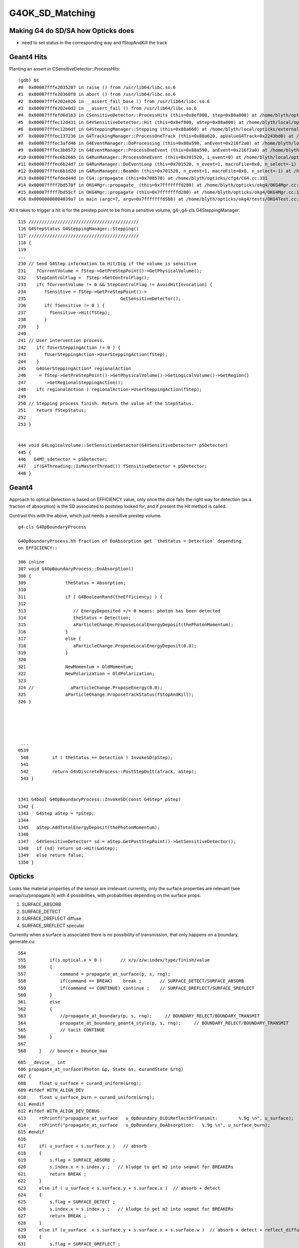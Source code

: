 G4OK_SD_Matching
=================

Making G4 do SD/SA how Opticks does
-------------------------------------

* need to set status in the corresponding way and fStopAndKill the track 


Geant4 Hits
--------------

Planting an assert in CSensitiveDetector::ProcessHits::

    (gdb) bt
    #0  0x00007fffe2035207 in raise () from /usr/lib64/libc.so.6
    #1  0x00007fffe20368f8 in abort () from /usr/lib64/libc.so.6
    #2  0x00007fffe202e026 in __assert_fail_base () from /usr/lib64/libc.so.6
    #3  0x00007fffe202e0d2 in __assert_fail () from /usr/lib64/libc.so.6
    #4  0x00007fffefd6d1b3 in CSensitiveDetector::ProcessHits (this=0x8ef800, step=0x88a800) at /home/blyth/opticks/cfg4/CSensitiveDetector.cc:49
    #5  0x00007fffec12d431 in G4VSensitiveDetector::Hit (this=0x8ef800, aStep=0x88a800) at /home/blyth/local/opticks/externals/g4/geant4.10.04.p02/source/digits_hits/detector/include/G4VSensitiveDetector.hh:122
    #6  0x00007fffec12b6df in G4SteppingManager::Stepping (this=0x88a660) at /home/blyth/local/opticks/externals/g4/geant4.10.04.p02/source/tracking/src/G4SteppingManager.cc:237
    #7  0x00007fffec137236 in G4TrackingManager::ProcessOneTrack (this=0x88a620, apValueG4Track=0x2243bd0) at /home/blyth/local/opticks/externals/g4/geant4.10.04.p02/source/tracking/src/G4TrackingManager.cc:126
    #8  0x00007fffec3afd46 in G4EventManager::DoProcessing (this=0x88a590, anEvent=0x216f2a0) at /home/blyth/local/opticks/externals/g4/geant4.10.04.p02/source/event/src/G4EventManager.cc:185
    #9  0x00007fffec3b0572 in G4EventManager::ProcessOneEvent (this=0x88a590, anEvent=0x216f2a0) at /home/blyth/local/opticks/externals/g4/geant4.10.04.p02/source/event/src/G4EventManager.cc:338
    #10 0x00007fffec6b2665 in G4RunManager::ProcessOneEvent (this=0x701520, i_event=0) at /home/blyth/local/opticks/externals/g4/geant4.10.04.p02/source/run/src/G4RunManager.cc:399
    #11 0x00007fffec6b24d7 in G4RunManager::DoEventLoop (this=0x701520, n_event=1, macroFile=0x0, n_select=-1) at /home/blyth/local/opticks/externals/g4/geant4.10.04.p02/source/run/src/G4RunManager.cc:367
    #12 0x00007fffec6b1d2d in G4RunManager::BeamOn (this=0x701520, n_event=1, macroFile=0x0, n_select=-1) at /home/blyth/local/opticks/externals/g4/geant4.10.04.p02/source/run/src/G4RunManager.cc:273
    #13 0x00007fffefded44d in CG4::propagate (this=0x708570) at /home/blyth/opticks/cfg4/CG4.cc:331
    #14 0x00007ffff7bd570f in OKG4Mgr::propagate_ (this=0x7fffffffd280) at /home/blyth/opticks/okg4/OKG4Mgr.cc:177
    #15 0x00007ffff7bd55cf in OKG4Mgr::propagate (this=0x7fffffffd280) at /home/blyth/opticks/okg4/OKG4Mgr.cc:117
    #16 0x00000000004039a7 in main (argc=7, argv=0x7fffffffd5b8) at /home/blyth/opticks/okg4/tests/OKG4Test.cc:9


All it takes to trigger a hit is for the prestep point to be from a sensitive volume, g4-;g4-cls G4SteppingManager::

    115 //////////////////////////////////////////
    116 G4StepStatus G4SteppingManager::Stepping()
    117 //////////////////////////////////////////
    118 {
    119 
    ...
    230 // Send G4Step information to Hit/Dig if the volume is sensitive
    231    fCurrentVolume = fStep->GetPreStepPoint()->GetPhysicalVolume();
    232    StepControlFlag =  fStep->GetControlFlag();
    233    if( fCurrentVolume != 0 && StepControlFlag != AvoidHitInvocation) {
    234       fSensitive = fStep->GetPreStepPoint()->
    235                                    GetSensitiveDetector();
    236       if( fSensitive != 0 ) {
    237         fSensitive->Hit(fStep);
    238       }
    239    }
    240 
    241 // User intervention process.
    242    if( fUserSteppingAction != 0 ) {
    243       fUserSteppingAction->UserSteppingAction(fStep);
    244    }
    245    G4UserSteppingAction* regionalAction
    246     = fStep->GetPreStepPoint()->GetPhysicalVolume()->GetLogicalVolume()->GetRegion()
    247       ->GetRegionalSteppingAction();
    248    if( regionalAction ) regionalAction->UserSteppingAction(fStep);
    249 
    250 // Stepping process finish. Return the value of the StepStatus.
    251    return fStepStatus;
    252 
    253 }


    444 void G4LogicalVolume::SetSensitiveDetector(G4VSensitiveDetector* pSDetector)
    445 {
    446   G4MT_sdetector = pSDetector;
    447   if(G4Threading::IsMasterThread()) fSensitiveDetector = pSDetector;
    448 }



Geant4
--------

Approach to optical Detection is based on EFFICIENCY value, only 
once the dice falls the right way for detection (as a fraction of absorption)
is the SD associated to poststep looked for, and if present the Hit method is called.

Contrast this with the above, which just needs a sensitive prestep volume.

::

    g4-cls G4OpBoundaryProcess

    G4OpBoundaryProcess.hh fraction of DoAbsorption get `theStatus = Detection` depending
    on EFFICIENCY::

    306 inline
    307 void G4OpBoundaryProcess::DoAbsorption()
    308 {
    309               theStatus = Absorption;
    310 
    311               if ( G4BooleanRand(theEfficiency) ) {
    312 
    313                  // EnergyDeposited =/= 0 means: photon has been detected
    314                  theStatus = Detection;
    315                  aParticleChange.ProposeLocalEnergyDeposit(thePhotonMomentum);
    316               }
    317               else {
    318                  aParticleChange.ProposeLocalEnergyDeposit(0.0);
    319               }
    320 
    321               NewMomentum = OldMomentum;
    322               NewPolarization = OldPolarization;
    323 
    324 //              aParticleChange.ProposeEnergy(0.0);
    325               aParticleChange.ProposeTrackStatus(fStopAndKill);
    326 }





     ...
    0539 
     540         if ( theStatus == Detection ) InvokeSD(pStep);
     541 
     542         return G4VDiscreteProcess::PostStepDoIt(aTrack, aStep);
     543 }


    1341 G4bool G4OpBoundaryProcess::InvokeSD(const G4Step* pStep)
    1342 {
    1343   G4Step aStep = *pStep;
    1344 
    1345   aStep.AddTotalEnergyDeposit(thePhotonMomentum);
    1346 
    1347   G4VSensitiveDetector* sd = aStep.GetPostStepPoint()->GetSensitiveDetector();
    1348   if (sd) return sd->Hit(&aStep);
    1349   else return false;
    1350 }



Opticks
----------

Looks like material properties of the sensor are irrelevant currently, 
only the surface properties are relevant (see oxrap/cu/propagate.h) 
with 4 possibilities, with probabilities depending on the surface props:

1. SURFACE_ABSORB
2. SURFACE_DETECT
3. SURFACE_DREFLECT diffuse
4. SURFACE_SREFLECT specular  


Currently when a surface is associated there is no possibility of transmission, 
that only happens on a boundary, generate.cu::

    554 
    555         if(s.optical.x > 0 )       // x/y/z/w:index/type/finish/value
    556         {
    557             command = propagate_at_surface(p, s, rng);
    558             if(command == BREAK)    break ;       // SURFACE_DETECT/SURFACE_ABSORB
    559             if(command == CONTINUE) continue ;    // SURFACE_DREFLECT/SURFACE_SREFLECT
    560         }
    561         else
    562         {
    563             //propagate_at_boundary(p, s, rng);     // BOUNDARY_RELECT/BOUNDARY_TRANSMIT
    564             propagate_at_boundary_geant4_style(p, s, rng);     // BOUNDARY_RELECT/BOUNDARY_TRANSMIT
    565             // tacit CONTINUE
    566         }
    567 
    568     }   // bounce < bounce_max

::

    605 __device__ int
    606 propagate_at_surface(Photon &p, State &s, curandState &rng)
    607 {
    608     float u_surface = curand_uniform(&rng);
    609 #ifdef WITH_ALIGN_DEV
    610     float u_surface_burn = curand_uniform(&rng);
    611 #endif
    612 #ifdef WITH_ALIGN_DEV_DEBUG
    613     rtPrintf("propagate_at_surface   u_OpBoundary_DiDiReflectOrTransmit:        %.9g \n", u_surface);
    614     rtPrintf("propagate_at_surface   u_OpBoundary_DoAbsorption:   %.9g \n", u_surface_burn);
    615 #endif
    616 
    617     if( u_surface < s.surface.y )   // absorb   
    618     {
    619         s.flag = SURFACE_ABSORB ;
    620         s.index.x = s.index.y ;   // kludge to get m2 into seqmat for BREAKERs
    621         return BREAK ;
    622     }
    623     else if ( u_surface < s.surface.y + s.surface.x )  // absorb + detect
    624     {
    625         s.flag = SURFACE_DETECT ;
    626         s.index.x = s.index.y ;   // kludge to get m2 into seqmat for BREAKERs
    627         return BREAK ;
    628     }
    629     else if (u_surface  < s.surface.y + s.surface.x + s.surface.w )  // absorb + detect + reflect_diffuse 
    630     {
    631         s.flag = SURFACE_DREFLECT ;
    632         propagate_at_diffuse_reflector_geant4_style(p, s, rng);
    633         return CONTINUE;
    634     }
    635     else
    636     {
    637         s.flag = SURFACE_SREFLECT ;
    638         //propagate_at_specular_reflector(p, s, rng );
    639         propagate_at_specular_reflector_geant4_style(p, s, rng );
    640         return CONTINUE;
    641     }
    642 }


For "isSensor()" surfaces which must have an EFFICIENCY property, currently the probabilities 
are split between only detect/absorb (no reflection off cathode yet).::

     506 GPropertyMap<float>* GSurfaceLib::createStandardSurface(GPropertyMap<float>* src)
     507 {
     508     GProperty<float>* _detect           = NULL ;
     509     GProperty<float>* _absorb           = NULL ;
     510     GProperty<float>* _reflect_specular = NULL ;
     511     GProperty<float>* _reflect_diffuse  = NULL ;
     512 
     513     if(!src)
     514     {
     515         _detect           = getDefaultProperty(detect);
     516         _absorb           = getDefaultProperty(absorb);
     517         _reflect_specular = getDefaultProperty(reflect_specular);
     518         _reflect_diffuse  = getDefaultProperty(reflect_diffuse);
     519     }
     520     else
     521     {
     522         assert( getStandardDomain() );
     523         assert( src->getStandardDomain() );
     524         
     525         assert(src->isSurface());
     526         GOpticalSurface* os = src->getOpticalSurface() ;  // GSkinSurface and GBorderSurface ctor plant the OpticalSurface into the PropertyMap
     527         assert( os && " all surfaces must have associated OpticalSurface " );
     528         
     529         if(src->isSensor())
     530         {
     531             GProperty<float>* _EFFICIENCY = src->getProperty(EFFICIENCY);
     532             assert(_EFFICIENCY && os && "sensor surfaces must have an efficiency" );
     533             
     534             if(m_fake_efficiency >= 0.f && m_fake_efficiency <= 1.0f)
     535             {
     536                 _detect           = makeConstantProperty(m_fake_efficiency) ;
     537                 _absorb           = makeConstantProperty(1.0-m_fake_efficiency);
     538                 _reflect_specular = makeConstantProperty(0.0);
     539                 _reflect_diffuse  = makeConstantProperty(0.0);
     540             }   
     541             else
     542             {
     543                 _detect = _EFFICIENCY ;
     544                 _absorb = GProperty<float>::make_one_minus( _detect );
     545                 _reflect_specular = makeConstantProperty(0.0);
     546                 _reflect_diffuse  = makeConstantProperty(0.0);
     547             }   
     548         }
     549         else



So next question : How to get Opticks isSensor assigned for CerenkovMinimal ?
-------------------------------------------------------------------------------

* hmm, vague recollect doing something like this before ... adding pseudo surfaces on Opticks side
  to keep the models aligned : that was before the direct approach 

  * what about :doc:`direct_route_needs_AssimpGGeo_convertSensors_equivalent`

* need to review the direct conversion : g4ok-cd x4-cd



isSensor
------------

::

    [blyth@localhost ggeo]$ grep isSensor *.*
    GPropertyMap.cc:      m_sensor(other ? other->isSensor() : false),
    GPropertyMap.cc:bool GPropertyMap<T>::isSensor()
    GPropertyMap.hh:      bool isSensor();
    // GPropertMap relies on higher level to set the m_sensor boolean

    GSurfaceLib.cc:        if(src->isSensor())
    GSurfaceLib.cc:    dst->setSensor( src ? src->isSensor() : false ); 
    GSurfaceLib.cc:        if(isSensorSurface(index))
    GSurfaceLib.cc:GSurfaceLib::isSensorSurface
    GSurfaceLib.cc:bool GSurfaceLib::isSensorSurface(unsigned int qsurface)
    GSurfaceLib.cc:    LOG(debug) << "GSurfaceLib::isSensorSurface"
    GSurfaceLib.hh:       bool isSensorSurface(unsigned int surface); // name suffix based, see AssimpGGeo::convertSensor
    [blyth@localhost ggeo]$ vi 





